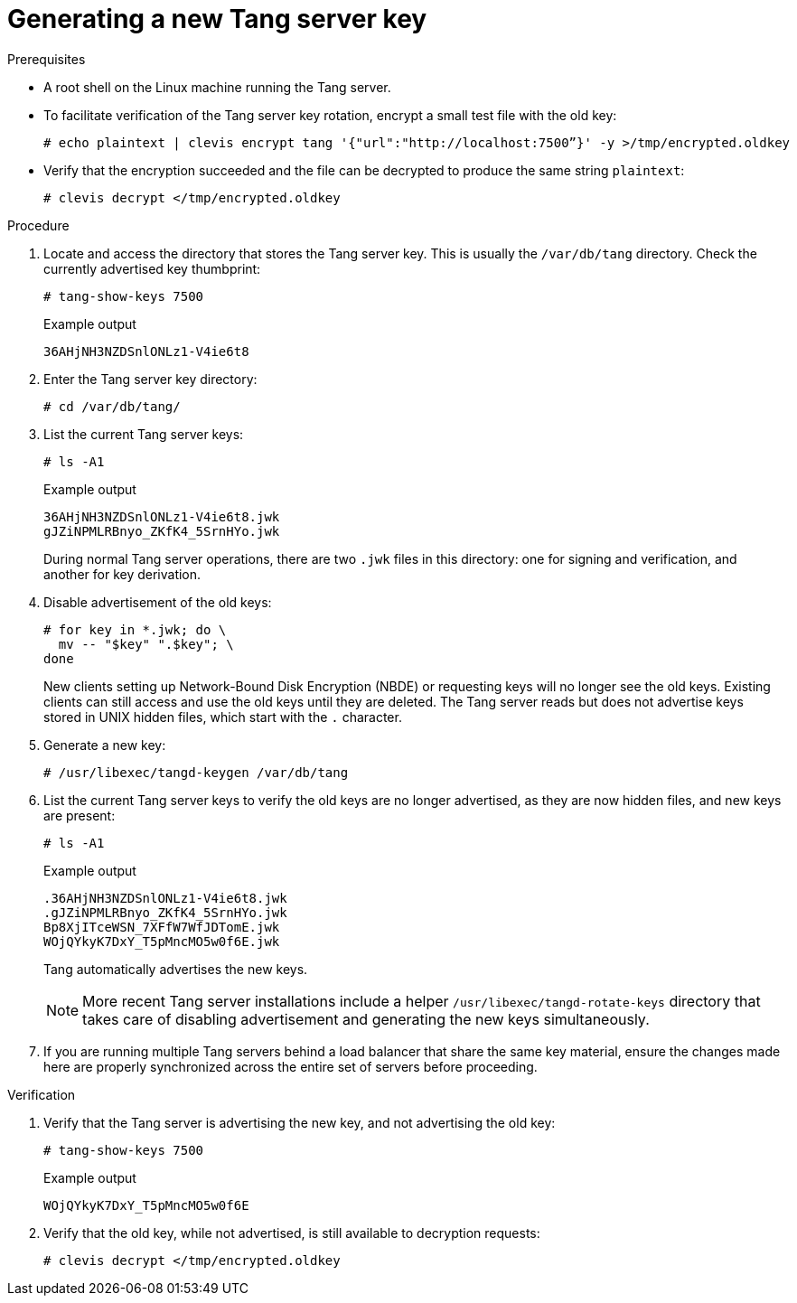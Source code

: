 // Module included in the following assemblies:
//
// security/nbde-implementation-guide.adoc

:_content-type: PROCEDURE
[id="nbde-generating-a-new-tang-server-key_{context}"]
= Generating a new Tang server key

.Prerequisites

* A root shell on the Linux machine running the Tang server.

* To facilitate verification of the Tang server key rotation, encrypt a small test file with the old key:
+
[source,terminal]
----
# echo plaintext | clevis encrypt tang '{"url":"http://localhost:7500”}' -y >/tmp/encrypted.oldkey
----
+
* Verify that the encryption succeeded and the file can be decrypted to produce the same string `plaintext`:
+
[source,terminal]
----
# clevis decrypt </tmp/encrypted.oldkey
----

.Procedure

. Locate and access the directory that stores the Tang server key. This is usually the `/var/db/tang` directory. Check the currently advertised key thumbprint:
+
[source,terminal]
----
# tang-show-keys 7500
----
+
.Example output
+
[source,terminal]
----
36AHjNH3NZDSnlONLz1-V4ie6t8
----
+
. Enter the Tang server key directory:
+
[source,terminal]
----
# cd /var/db/tang/
----

. List the current Tang server keys:
+
[source,terminal]
----
# ls -A1
----
+
.Example output
[source,terminal]
----
36AHjNH3NZDSnlONLz1-V4ie6t8.jwk
gJZiNPMLRBnyo_ZKfK4_5SrnHYo.jwk
----
+
During normal Tang server operations, there are two `.jwk` files in this directory: one for signing and verification, and another for key derivation.

. Disable advertisement of the old keys:
+
[source,terminal]
----
# for key in *.jwk; do \
  mv -- "$key" ".$key"; \
done
----
+
New clients setting up Network-Bound Disk Encryption (NBDE) or requesting keys will no longer see the old keys. Existing clients can still access and use the old keys until they are deleted. The Tang server reads but does not advertise keys stored in UNIX hidden files, which start with the `.` character.

. Generate a new key:
+
[source,terminal]
----
# /usr/libexec/tangd-keygen /var/db/tang
----

. List the current Tang server keys to verify the old keys are no longer advertised, as they are now hidden files, and new keys are present:
+
[source,terminal]
----
# ls -A1
----
+
.Example output
[source,terminal]
----
.36AHjNH3NZDSnlONLz1-V4ie6t8.jwk
.gJZiNPMLRBnyo_ZKfK4_5SrnHYo.jwk
Bp8XjITceWSN_7XFfW7WfJDTomE.jwk
WOjQYkyK7DxY_T5pMncMO5w0f6E.jwk
----
+
Tang automatically advertises the new keys.
+
[NOTE]
====
More recent Tang server installations include a helper `/usr/libexec/tangd-rotate-keys` directory that takes care of disabling advertisement and generating the new keys simultaneously.
====

. If you are running multiple Tang servers behind a load balancer that share the same key material, ensure the changes made here are properly synchronized across the entire set of servers before proceeding.

.Verification

. Verify that the Tang server is advertising the new key, and not advertising the old key:
+
[source,terminal]
----
# tang-show-keys 7500
----
+
.Example output
+
[source,terminal]
----
WOjQYkyK7DxY_T5pMncMO5w0f6E
----

. Verify that the old key, while not advertised, is still available to decryption requests:
+
[source,terminal]
----
# clevis decrypt </tmp/encrypted.oldkey
----
